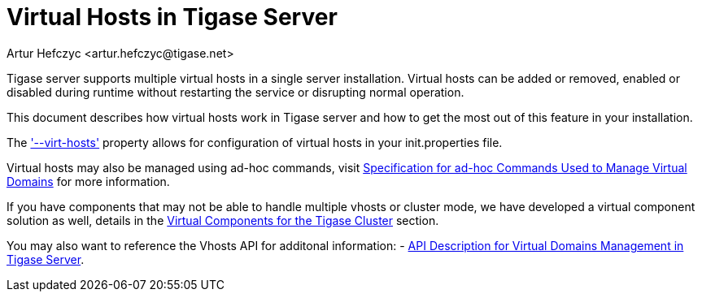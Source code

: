 [[tigase41virtualHosts]]
= Virtual Hosts in Tigase Server
:author: Artur Hefczyc <artur.hefczyc@tigase.net>
:version: v2.1, June 2017: Reformatted for v7.2.
:date: 2010-04-06 21:18
:revision: v2.1

:toc:
:numbered:
:website: http://tigase.net

Tigase server supports multiple virtual hosts in a single server installation.  Virtual hosts can be added or removed, enabled or disabled during runtime without restarting the service or disrupting normal operation.

This document describes how virtual hosts work in Tigase server and how to get the most out of this feature in your installation.

The xref:virtHosts['--virt-hosts'] property allows for configuration of virtual hosts in your init.properties file.

Virtual hosts may also be managed using ad-hoc commands, visit xref:ad-hocCommands[Specification for ad-hoc Commands Used to Manage Virtual Domains] for more information.

If you have components that may not be able to handle multiple vhosts or cluster mode, we have developed a virtual component solution as well, details in the xref:virtualComponents[Virtual Components for the Tigase Cluster] section.

You may also want to reference the Vhosts API for additonal information:
- xref:addManageDomain[API Description for Virtual Domains Management in Tigase Server].
